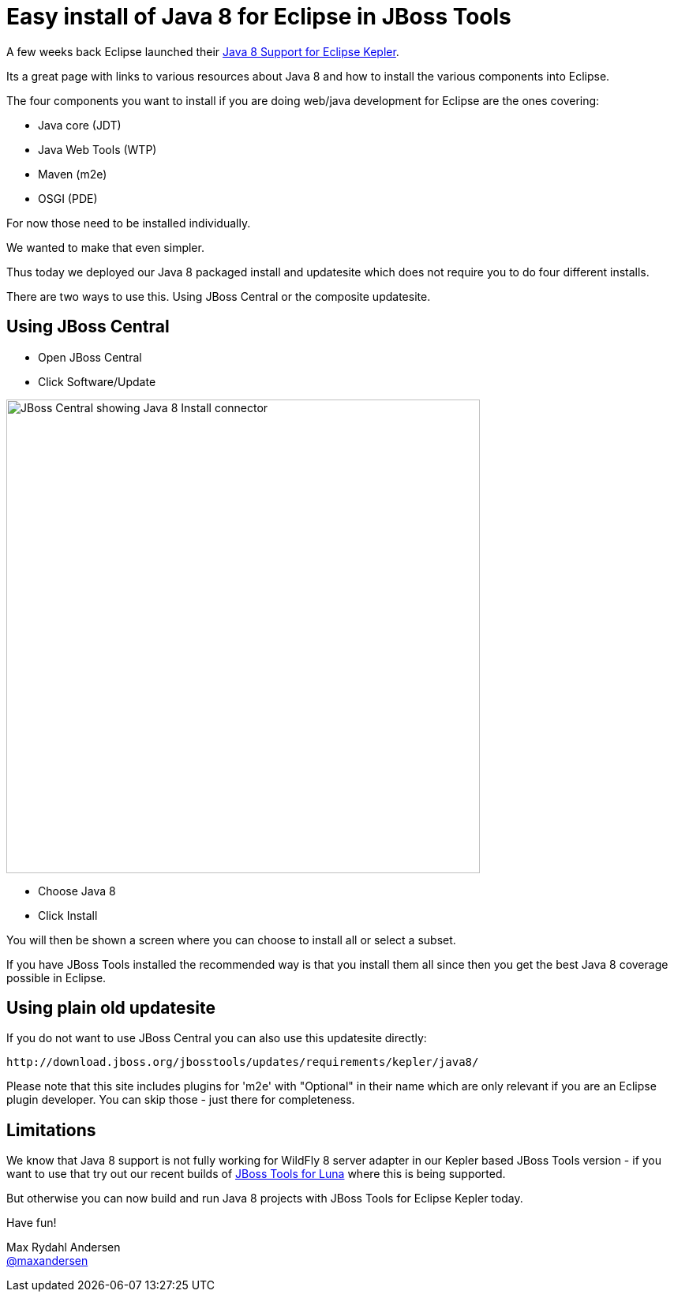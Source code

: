 = Easy install of Java 8 for Eclipse in JBoss Tools
:page-layout: blog
:page-author: maxandersen
:page-tags: [java8, jbosscentral]

A few weeks back Eclipse launched their http://www.eclipse.org/downloads/java8/[Java 8 Support for Eclipse Kepler].

Its a great page with links to various resources about Java 8 and how to install the various components into Eclipse.

The four components you want to install if you are doing web/java development for Eclipse are the ones covering:

 * Java core (JDT)
 * Java Web Tools (WTP)
 * Maven (m2e)
 * OSGI (PDE)

For now those need to be installed individually. 

We wanted to make that even simpler.

Thus today we deployed our Java 8 packaged install and updatesite which does not require you to do four different installs.

There are two ways to use this. Using JBoss Central or the composite updatesite.

== Using JBoss Central

 * Open JBoss Central
 * Click Software/Update

image::images/java8_on_central.png[JBoss Central showing Java 8 Install connector, width=600]

 * Choose Java 8 
 * Click Install

You will then be shown a screen where you can choose to install all or select a subset. 

If you have JBoss Tools installed the recommended way is that you install them all since then you get the best Java 8 coverage possible in Eclipse.

== Using plain old updatesite

If you do not want to use JBoss Central you can also use this updatesite directly:

   http://download.jboss.org/jbosstools/updates/requirements/kepler/java8/

Please note that this site includes plugins for 'm2e' with "Optional" in their name which are only relevant if you are an Eclipse plugin developer.
You can skip those - just there for completeness.

== Limitations

We know that Java 8 support is not fully working for WildFly 8 server adapter in our Kepler based JBoss Tools version - if you want to use
that try out our recent builds of link:/downloads/jbosstools/luna[JBoss Tools for Luna] where this is being supported.

But otherwise you can now build and run Java 8 projects with JBoss Tools for Eclipse Kepler today.

Have fun!

Max Rydahl Andersen +
https://twitter.com/maxandersen[@maxandersen]





